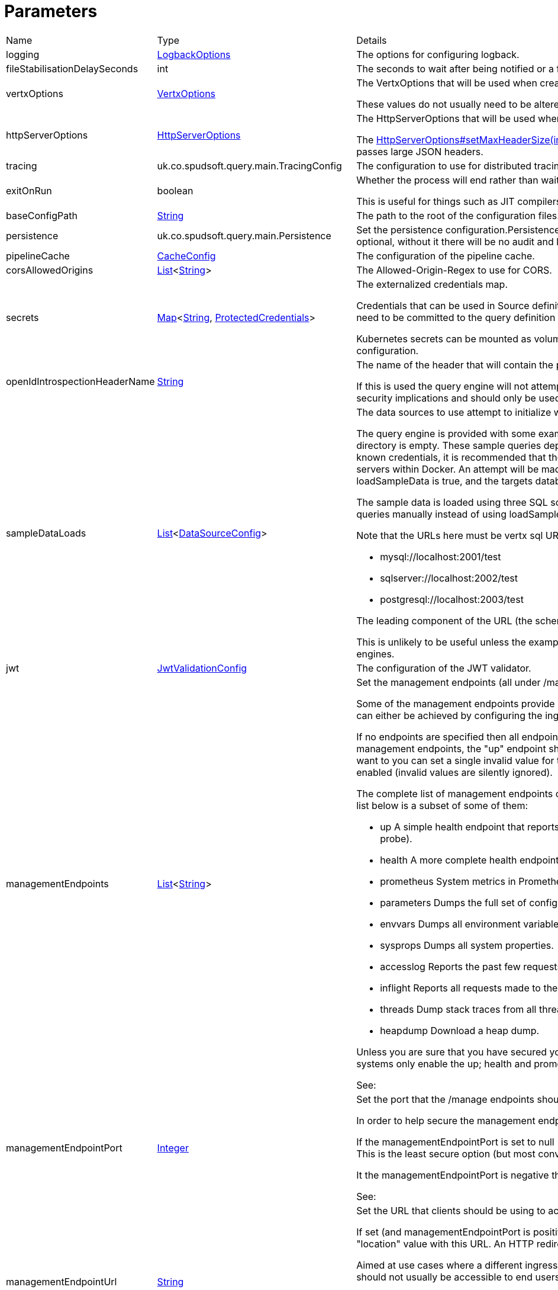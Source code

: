 = Parameters



[cols="1,1a,4a",stripes=even]
|===
| Name
| Type
| Details


| logging
| xref:uk.co.spudsoft.query.logging.LogbackOptions.adoc[LogbackOptions]
| The options for configuring logback.


| fileStabilisationDelaySeconds
| int
| The seconds to wait after being notified or a file change to allow all file writes to complete.


| vertxOptions
| link:https://vertx.io/docs/apidocs/io/vertx/core/VertxOptions.html[VertxOptions]
| The VertxOptions that will be used when creating the Vertx instance.

These values do not usually need to be altered.
| httpServerOptions
| link:https://vertx.io/docs/apidocs/io/vertx/core/http/HttpServerOptions.html[HttpServerOptions]
| The HttpServerOptions that will be used when creating the HTTP server.

The link:https://vertx.io/docs/apidocs/io/vertx/core/http/HttpServerOptions.html#setMaxHeaderSize(int)[HttpServerOptions#setMaxHeaderSize(int)]  method should be particularly useful when running behind a proxy that passes large JSON headers.
| tracing
| uk.co.spudsoft.query.main.TracingConfig
| The configuration to use for distributed tracing.


| exitOnRun
| boolean
| Whether the process will end rather than waiting for requests.

This is useful for things such as JIT compilers or CDS preparation.
| baseConfigPath
| link:https://docs.oracle.com/en/java/javase/21/docs/api/java.base/java/lang/String.html[String]
| The path to the root of the configuration files.


| persistence
| uk.co.spudsoft.query.main.Persistence
| Set the persistence configuration.Persistence is used for both audit and state management of logins.
 Persistence is optional, without it there will be no audit and login state
 will be scoped to the current process.
| pipelineCache
| xref:uk.co.spudsoft.query.main.CacheConfig.adoc[CacheConfig]
| The configuration of the pipeline cache.


| corsAllowedOrigins
| link:https://docs.oracle.com/en/java/javase/21/docs/api/java.base/java/util/List.html[List]<link:https://docs.oracle.com/en/java/javase/21/docs/api/java.base/java/lang/String.html[String]>
| The Allowed-Origin-Regex to use for CORS.


| secrets
| link:https://docs.oracle.com/en/java/javase/21/docs/api/java.base/java/util/Map.html[Map]<link:https://docs.oracle.com/en/java/javase/21/docs/api/java.base/java/lang/String.html[String], xref:uk.co.spudsoft.query.main.ProtectedCredentials.adoc[ProtectedCredentials]>
| The externalized credentials map.

Credentials that can be used in Source definitions.
 Externalising credentials is much more secure - the credentials do not need to be committed to the query definition repository
 and developers do not need access to live credentials.
 

Kubernetes secrets can be mounted as volumes directly into the externalized credentials map, keeping them out of all configuration.
| openIdIntrospectionHeaderName
| link:https://docs.oracle.com/en/java/javase/21/docs/api/java.base/java/lang/String.html[String]
| The name of the header that will contain the payload from a token as Json (that may be base64 encoded or not).

If this is used the query engine will not attempt to validate tokens itself, the header will be trusted implicitly.
 This clearly has security implications and should only be used in a secure environment.
| sampleDataLoads
| link:https://docs.oracle.com/en/java/javase/21/docs/api/java.base/java/util/List.html[List]<xref:uk.co.spudsoft.query.main.DataSourceConfig.adoc[DataSourceConfig]>
| The data sources to use attempt to initialize with the sample data.

The query engine is provided with some example queries that will be deployed to the baseConfigPath on startup if the directory is empty.
 These sample queries depend upon the target databases being accessible at known locations with known credentials,
 it is recommended that the provided query-engine-compose.yml file be used set up the database servers within Docker.
 An attempt will be made to load each data source configured here with the sample data.
 If loadSampleData is true, and the targets databases can be accessed, then will be loaded with the sample data on startup.
 

The sample data is loaded using three SQL scripts (one per database engine) and it is perfectly acceptable to run those queries manually 
 instead of using loadSampleData.
 

Note that the URLs here must be vertx sql URLs, not JDBC URLs, for example:
 
 * mysql://localhost:2001/test
 * sqlserver://localhost:2002/test
 * postgresql://localhost:2003/test
 
The leading component of the URL (the scheme) will be used to determine which script to run.
 

This is unlikely to be useful unless the example compose file is used to start the Query Engine and the different database engines.
| jwt
| xref:uk.co.spudsoft.query.main.JwtValidationConfig.adoc[JwtValidationConfig]
| The configuration of the JWT validator.
| managementEndpoints
| link:https://docs.oracle.com/en/java/javase/21/docs/api/java.base/java/util/List.html[List]<link:https://docs.oracle.com/en/java/javase/21/docs/api/java.base/java/lang/String.html[String]>
| Set the management endpoints (all under /manage) that should be enabled.

Some of the management endpoints provide internal information and should absolutely not be accessible to end-users.
 This can either be achieved by configuring the ingress appropriately, or by disabling the endpoints.
 

If no endpoints are specified then all endpoints will be enabled.
 Whilst this does mean that it is not possible to disable all management endpoints, the "up" endpoint should always be enabled so this should not be a problem.
 Also, if you really want to you can set a single invalid value for the list of management endpoints, which will result in none of them being enabled (invalid values are silently ignored).
 

The complete list of management endpoints can be seen by making a request to /manage on a running query engine.
 The list below is a subset of some of them:
 
 * up
 A simple health endpoint that reports when the service is up (suitable for use by a Kubernetes readiness/startup probe).
 * health
 A more complete health endpoint.
 * prometheus
 System metrics in Prometheus format.
 * parameters
 Dumps the full set of configuration parameters.
 * envvars
 Dumps all environment variables.
 * sysprops
 Dumps all system properties.
 * accesslog
 Reports the past few requests to the system.
 * inflight
 Reports all requests made to the system that have not yet completed.
 * threads
 Dump stack traces from all threads.
 * heapdump
 Download a heap dump.
 


Unless you are sure that you have secured your /manage endpoint adequately it is strongly recommended that production systems only
 enable the up; health and prometheus endpoints.

See: 
| managementEndpointPort
| link:https://docs.oracle.com/en/java/javase/21/docs/api/java.base/java/lang/Integer.html[Integer]
| Set the port that the /manage endpoints should listen on.

In order to help secure the management endpoints they can be run on a secondary port.
 

If the managementEndpointPort is set to null (the default) the management endpoints will listen on the same port as the API.
 This is the least secure option (but most convenient for the UI).
 

It the managementEndpointPort is negative the entire management endpoint setup will be disabled.
 



See: 
| managementEndpointUrl
| link:https://docs.oracle.com/en/java/javase/21/docs/api/java.base/java/lang/String.html[String]
| Set the URL that clients should be using to access the management endpoints.

If set (and managementEndpointPort is positive), requests to /manage will return a JSON object containing a single "location" value with this URL.
 An HTTP redirect would be more appropriate, but causes issues with client UI behaviour.
 

Aimed at use cases where a different ingress is required for accessing the management endpoints.
 The replacement ingress should not usually be accessible to end users.
 

If managementEndpointPort does not have a positive value any setting of managementEndpointUrl will be ignored.
 

The value provided must be the full URL to the /manage path.
 

If not set, and managementEndpointPort is positive, users will have no way to discover the management endpoint URL (which may be the intention).
| session
| uk.co.spudsoft.query.main.SessionConfig
| Set the authentication configuration of the UI and REST API.
| processors
| uk.co.spudsoft.query.main.ProcessorConfig
| Set the configuration for individual processors.Some processors have specific configuration options that are not appropriate for configuration in pipeline definitions, they are  controlled here.
| outputCacheDir
| link:https://docs.oracle.com/en/java/javase/21/docs/api/java.base/java/lang/String.html[String]
| Set the directory to contain cached output.This is the on-disc caching of stream output, controlled by the cacheDuration value in individual pipelines.
 
 The cache key is based on:
 
 * The full request URL.
 * Headers:
 
 * Accept
 * Accept-Encoding
 
* Token fields:
 
 * aud
 * iss
 * sub
 * groups
 * roles
 

Note that the fileHash must also match, but isn't built into the key (should usually match because of the use of the inclusion of full URL).
 
 Note that the default value for the outputCacheDir is probably a bad choice for anything other than the simplest setups.
|===
